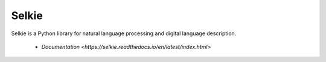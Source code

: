 Selkie
======

Selkie is a Python library for natural language processing and digital
language description.

 * `Documentation <https://selkie.readthedocs.io/en/latest/index.html>`
